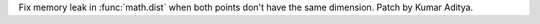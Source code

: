 Fix memory leak in :func:`math.dist` when both points don't have the same dimension. Patch by Kumar Aditya.

